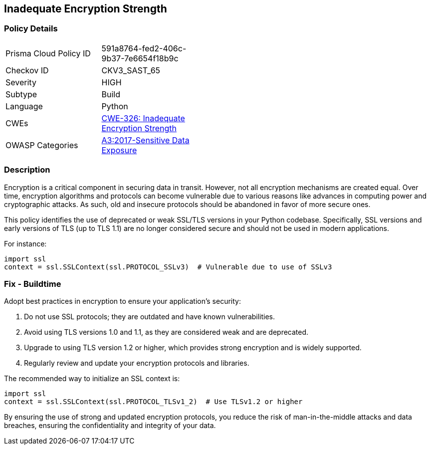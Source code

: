 == Inadequate Encryption Strength

=== Policy Details

[width=45%]
[cols="1,1"]
|=== 
|Prisma Cloud Policy ID 
| 591a8764-fed2-406c-9b37-7e6654f18b9c

|Checkov ID 
|CKV3_SAST_65

|Severity
|HIGH

|Subtype
|Build

|Language
|Python

|CWEs
|https://cwe.mitre.org/data/definitions/326.html[CWE-326: Inadequate Encryption Strength]

|OWASP Categories
|https://owasp.org/www-project-top-ten/2017/A3_2017-Sensitive_Data_Exposure[A3:2017-Sensitive Data Exposure]

|=== 

=== Description

Encryption is a critical component in securing data in transit. However, not all encryption mechanisms are created equal. Over time, encryption algorithms and protocols can become vulnerable due to various reasons like advances in computing power and cryptographic attacks. As such, old and insecure protocols should be abandoned in favor of more secure ones.

This policy identifies the use of deprecated or weak SSL/TLS versions in your Python codebase. Specifically, SSL versions and early versions of TLS (up to TLS 1.1) are no longer considered secure and should not be used in modern applications.

For instance:

[source,python]
----
import ssl
context = ssl.SSLContext(ssl.PROTOCOL_SSLv3)  # Vulnerable due to use of SSLv3
----

=== Fix - Buildtime

Adopt best practices in encryption to ensure your application's security:

1. Do not use SSL protocols; they are outdated and have known vulnerabilities.
2. Avoid using TLS versions 1.0 and 1.1, as they are considered weak and are deprecated.
3. Upgrade to using TLS version 1.2 or higher, which provides strong encryption and is widely supported.
4. Regularly review and update your encryption protocols and libraries.

The recommended way to initialize an SSL context is:

[source,python]
----
import ssl
context = ssl.SSLContext(ssl.PROTOCOL_TLSv1_2)  # Use TLSv1.2 or higher
----

By ensuring the use of strong and updated encryption protocols, you reduce the risk of man-in-the-middle attacks and data breaches, ensuring the confidentiality and integrity of your data.
